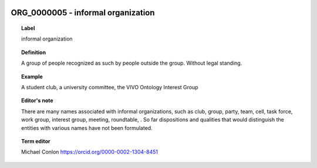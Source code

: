 
  .. _ORG_0000005:
  .. _informal organization:
  .. index:: 
     single: ORG_0000005; informal organization
     single: informal organization; ORG_0000005

ORG_0000005 - informal organization
====================================================================================

.. topic:: Label

    informal organization

.. topic:: Definition

    A group of people recognized as such by people outside the group. Without legal standing.

.. topic:: Example

    A student club, a university committee, the VIVO Ontology Interest Group

.. topic:: Editor's note

    There are many names associated with informal organizations, such as club, group, party, team, cell, task force, work group, interest group, meeting, roundtable, .  So far dispositions and qualities that would distinguish the entities with various names have not been formulated.

.. topic:: Term editor

    Michael Conlon https://orcid.org/0000-0002-1304-8451

